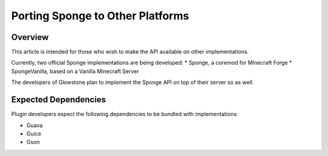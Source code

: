 =================================
Porting Sponge to Other Platforms
=================================

Overview
========

This article is intended for those who wish to make the API available on other implementations.

Currently, two official Sponge implementations are being developed:
* Sponge, a coremod for Minecraft Forge
* SpongeVanilla, based on a Vanilla Minecraft Server

The developers of Glowstone plan to implement the Sponge API on top of their server so as well.

Expected Dependencies
=====================

Plugin developers expect the following dependencies to be bundled with implementations:

* Guava
* Guice
* Gson
